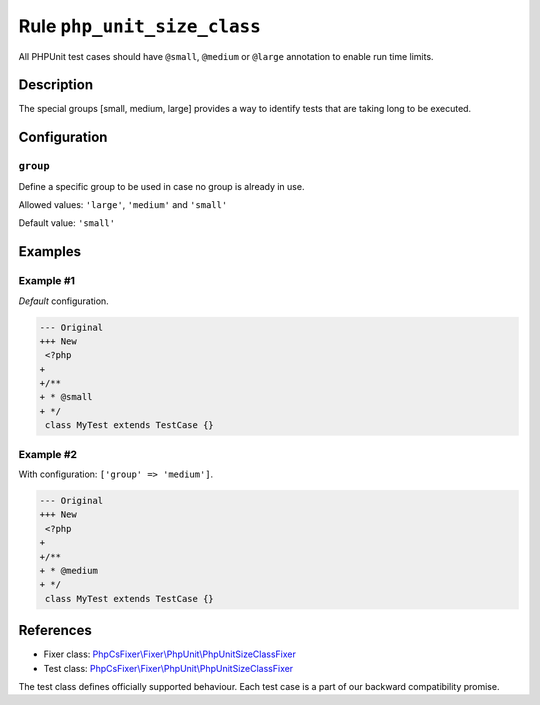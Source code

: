 ============================
Rule ``php_unit_size_class``
============================

All PHPUnit test cases should have ``@small``, ``@medium`` or ``@large``
annotation to enable run time limits.

Description
-----------

The special groups [small, medium, large] provides a way to identify tests that
are taking long to be executed.

Configuration
-------------

``group``
~~~~~~~~~

Define a specific group to be used in case no group is already in use.

Allowed values: ``'large'``, ``'medium'`` and ``'small'``

Default value: ``'small'``

Examples
--------

Example #1
~~~~~~~~~~

*Default* configuration.

.. code-block:: diff

   --- Original
   +++ New
    <?php
   +
   +/**
   + * @small
   + */
    class MyTest extends TestCase {}

Example #2
~~~~~~~~~~

With configuration: ``['group' => 'medium']``.

.. code-block:: diff

   --- Original
   +++ New
    <?php
   +
   +/**
   + * @medium
   + */
    class MyTest extends TestCase {}
References
----------

- Fixer class: `PhpCsFixer\\Fixer\\PhpUnit\\PhpUnitSizeClassFixer <./../../../src/Fixer/PhpUnit/PhpUnitSizeClassFixer.php>`_
- Test class: `PhpCsFixer\\Fixer\\PhpUnit\\PhpUnitSizeClassFixer <./../../../tests/Fixer/PhpUnit/PhpUnitSizeClassFixerTest.php>`_

The test class defines officially supported behaviour. Each test case is a part of our backward compatibility promise.
